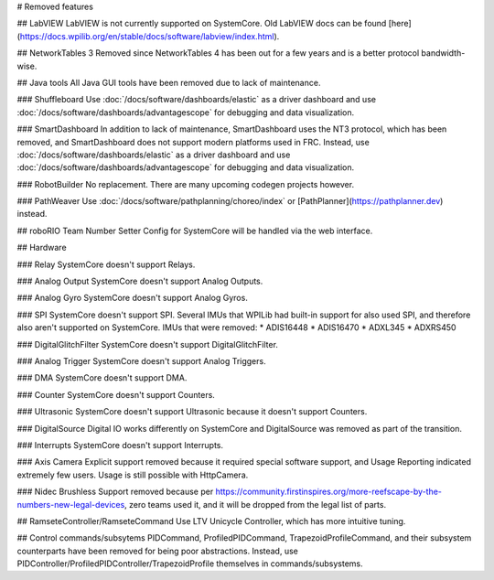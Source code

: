 # Removed features

## LabVIEW
LabVIEW is not currently supported on SystemCore. Old LabVIEW docs can be found [here](https://docs.wpilib.org/en/stable/docs/software/labview/index.html).

## NetworkTables 3
Removed since NetworkTables 4 has been out for a few years and is a better protocol bandwidth-wise.

## Java tools
All Java GUI tools have been removed due to lack of maintenance.

### Shuffleboard
Use :doc:`/docs/software/dashboards/elastic` as a driver dashboard and use :doc:`/docs/software/dashboards/advantagescope` for debugging and data visualization.

### SmartDashboard
In addition to lack of maintenance, SmartDashboard uses the NT3 protocol, which has been removed, and SmartDashboard does not support modern platforms used in FRC. Instead, use :doc:`/docs/software/dashboards/elastic` as a driver dashboard and use :doc:`/docs/software/dashboards/advantagescope` for debugging and data visualization.

### RobotBuilder
No replacement. There are many upcoming codegen projects however.

### PathWeaver
Use :doc:`/docs/software/pathplanning/choreo/index` or [PathPlanner](https://pathplanner.dev) instead.

## roboRIO Team Number Setter
Config for SystemCore will be handled via the web interface.

## Hardware

### Relay
SystemCore doesn't support Relays.

### Analog Output
SystemCore doesn't support Analog Outputs.

### Analog Gyro
SystemCore doesn't support Analog Gyros.

### SPI
SystemCore doesn't support SPI. Several IMUs that WPILib had built-in support for also used SPI, and therefore also aren't supported on SystemCore. IMUs that were removed:
* ADIS16448
* ADIS16470
* ADXL345
* ADXRS450

### DigitalGlitchFilter
SystemCore doesn't support DigitalGlitchFilter.

### Analog Trigger
SystemCore doesn't support Analog Triggers.

### DMA
SystemCore doesn't support DMA.

### Counter
SystemCore doesn't support Counters.

### Ultrasonic
SystemCore doesn't support Ultrasonic because it doesn't support Counters.

### DigitalSource
Digital IO works differently on SystemCore and DigitalSource was removed as part of the transition.

### Interrupts
SystemCore doesn't support Interrupts.

### Axis Camera
Explicit support removed because it required special software support, and Usage Reporting indicated extremely few users. Usage is still possible with HttpCamera.

### Nidec Brushless
Support removed because per https://community.firstinspires.org/more-reefscape-by-the-numbers-new-legal-devices, zero teams used it, and it will be dropped from the legal list of parts.

## RamseteController/RamseteCommand
Use LTV Unicycle Controller, which has more intuitive tuning.

## Control commands/subsytems
PIDCommand, ProfiledPIDCommand, TrapezoidProfileCommand, and their subsystem counterparts have been removed for being poor abstractions. Instead, use PIDController/ProfiledPIDController/TrapezoidProfile themselves in commands/subsystems.
